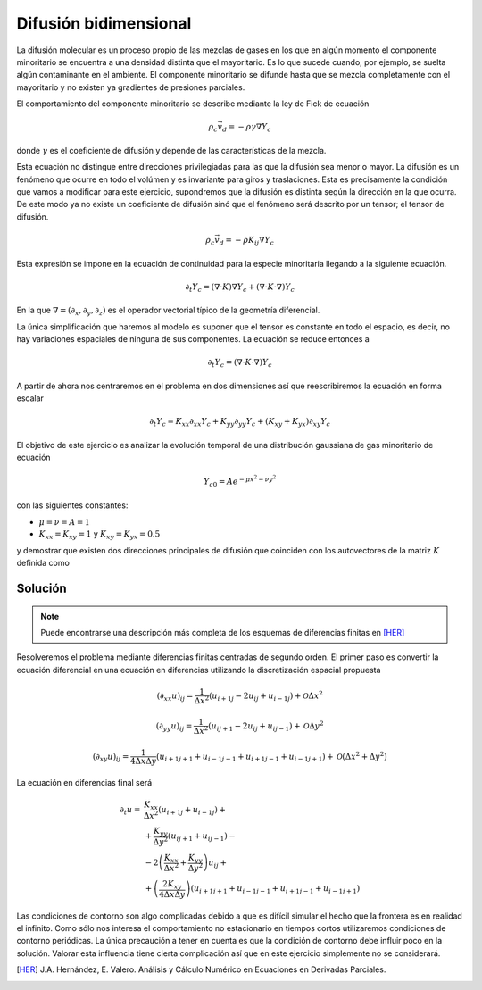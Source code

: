 Difusión bidimensional
======================

La difusión molecular es un proceso propio de las mezclas de gases en
los que en algún momento el componente minoritario se encuentra a una
densidad distinta que el mayoritario.  Es lo que sucede cuando, por
ejemplo, se suelta algún contaminante en el ambiente.  El componente
minoritario se difunde hasta que se mezcla completamente con el
mayoritario y no existen ya gradientes de presiones parciales.

El comportamiento del componente minoritario se describe mediante la
ley de Fick de ecuación

.. math::

   \rho_c \vec v_d = - \rho \gamma \nabla Y_c

donde :math:`\gamma` es el coeficiente de difusión y depende de las
características de la mezcla.

Esta ecuación no distingue entre direcciones privilegiadas para las
que la difusión sea menor o mayor. La difusión es un fenómeno que
ocurre en todo el volúmen y es invariante para giros y traslaciones.
Esta es precisamente la condición que vamos a modificar para este
ejercicio, supondremos que la difusión es distinta según la dirección
en la que ocurra.  De este modo ya no existe un coeficiente de
difusión sinó que el fenómeno será descrito por un tensor; el tensor
de difusión.

.. math::

   \rho_c \vec v_d = - \rho K_{ij} \nabla Y_c

Esta expresión se impone en la ecuación de continuidad para la especie
minoritaria llegando a la siguiente ecuación.

.. math::

   \partial_t Y_c = (\nabla \cdot K ) \nabla Y_c + (\nabla \cdot K
   \cdot \nabla ) Y_c

En la que :math:`\nabla = (\partial_x, \partial_y, \partial_z)` es el
operador vectorial típico de la geometría diferencial.

La única simplificación que haremos al modelo es suponer que el tensor
es constante en todo el espacio, es decir, no hay variaciones
espaciales de ninguna de sus componentes.  La ecuación se reduce
entonces a

.. math::

   \partial_t Y_c = (\nabla \cdot K \cdot \nabla ) Y_c

A partir de ahora nos centraremos en el problema en dos dimensiones
así que reescribiremos la ecuación en forma escalar

.. math::

   \partial_t Y_c = K_{xx} \partial_{xx} Y_c + K_{yy} \partial_{yy}
   Y_c+ (K_{xy}+K_{yx})\partial_{xy} Y_c

El objetivo de este ejercicio es analizar la evolución temporal de una
distribución gaussiana de gas minoritario de ecuación

.. math::

   Y_{c0} = A e^{-\mu x^2 - \nu y^2}


con las siguientes constantes:

* :math:`\mu = \nu = A = 1`

* :math:`K_{xx} = K_{xy} = 1` y :math:`K_{xy} = K_{yx} = 0.5`

y demostrar que existen dos direcciones principales de difusión que
coinciden con los autovectores de la matriz :math:`K` definida como

.. math::
   :label: ortogonal
   
   (\nabla \cdot K \cdot \nabla ) Y_c =
   \left( \begin{array}{cc}
   \partial_x & \partial_y
   \end{array}
   \right)
   \left( \begin{array}{cc}
   K_{xx} & K_{xy} \\
   K_{yx} & K_{yy}
   \end{array}
   \right)
   \left(\begin{array}{c}
   \partial_x\\ \partial_y
   \end{array}
   \right) Y_c


Solución
--------

.. note::

   Puede encontrarse una descripción más completa de los esquemas de
   diferencias finitas en [HER]_

Resolveremos el problema mediante diferencias finitas centradas de
segundo orden.  El primer paso es convertir la ecuación diferencial en
una ecuación en diferencias utilizando la discretización espacial
propuesta

.. math::

   (\partial_{xx} u)_{ij} = \frac{1}{\Delta
   x^2}(u_{i+1j}-2u_{ij}+u_{i-1j}) + \mathcal{O} \Delta x^2

.. math::

   (\partial_{yy} u)_{ij} = \frac{1}{\Delta
   x^2}(u_{ij+1}-2u_{ij}+u_{ij-1}) + \mathcal{O} \Delta y^2

.. math::

   (\partial_{xy} u)_{ij} = \frac{1}{4 \Delta x \Delta y} (
   u_{i+1j+1}+u_{i-1j-1}+u_{i+1j-1}+u_{i-1j+1}) + \mathcal{O} (\Delta
   x^2+\Delta y^2)
   
La ecuación en diferencias final será

.. math::

   \begin{array}{rl}
   \partial_t u =& \frac{K_{xx}}{\Delta x^2}(u_{i+1j}+u_{i-1j})+\\
   &+\frac{K_{yy}}{\Delta y^2}(u_{ij+1}+u_{ij-1})-\\
   &-2 \left( \frac{K_{xx}}{\Delta x^2}+\frac{K_{yy}}{\Delta y^2}
   \right) u_{ij}+\\
   &+\left(\frac{2K_{xy}}{4 \Delta x \Delta y}\right)
   (u_{i+1j+1}+u_{i-1j-1}+u_{i+1j-1}+u_{i-1j+1})
   \end{array}

Las condiciones de contorno son algo complicadas debido a que es
difícil simular el hecho que la frontera es en realidad el infinito.
Como sólo nos interesa el comportamiento no estacionario en tiempos
cortos utilizaremos condiciones de contorno periódicas.  La única
precaución a tener en cuenta es que la condición de contorno debe
influir poco en la solución.  Valorar esta influencia tiene cierta
complicación así que en este ejercicio simplemente no se considerará.



.. [HER] J.A. Hernández, E. Valero. Análisis y Cálculo Numérico en
   Ecuaciones en Derivadas Parciales.
